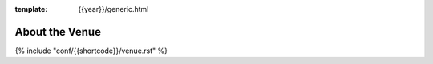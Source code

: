:template: {{year}}/generic.html


About the Venue
---------------

{% include "conf/{{shortcode}}/venue.rst" %}


